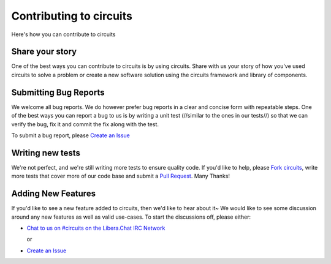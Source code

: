 .. _Fork circuits: https://github.com/circuits/circuits/issues/new#fork-destination-box
.. _Create an Issue: https://github.com/circuits/circuits/issues/new
.. _Pull Request: https://github.com/circuits/circuits/compare/

Contributing to circuits
========================

Here's how you can contribute to circuits


Share your story
----------------


One of the best ways you can contribute to circuits is by using circuits.
Share with us your story of how you've used circuits to solve a problem
or create a new software solution using the circuits framework and library
of components.

.. see: http://circuitsframework.com/Community


Submitting Bug Reports
----------------------


We welcome all bug reports. We do however prefer bug reports in a clear
and concise form with repeatable steps. One of the best ways you can report
a bug to us is by writing a unit test (//similar to the ones in our tests//)
so that we can verify the bug, fix it and commit the fix along with the test.

To submit a bug report, please `Create an Issue`_


Writing new tests
-----------------


We're not perfect, and we're still writing more tests to ensure quality code.
If you'd like to help, please `Fork circuits`_, write more tests that cover more
of our code base and submit a `Pull Request`_. Many Thanks!


Adding New Features
-------------------


If you'd like to see a new feature added to circuits, then we'd like to hear
about it~ We would like to see some discussion around any new features as well
as valid use-cases. To start the discussions off, please either:

- `Chat to us on #circuits on the Libera.Chat IRC Network <https://libera.chat>`_

  or

- `Create an Issue`_
